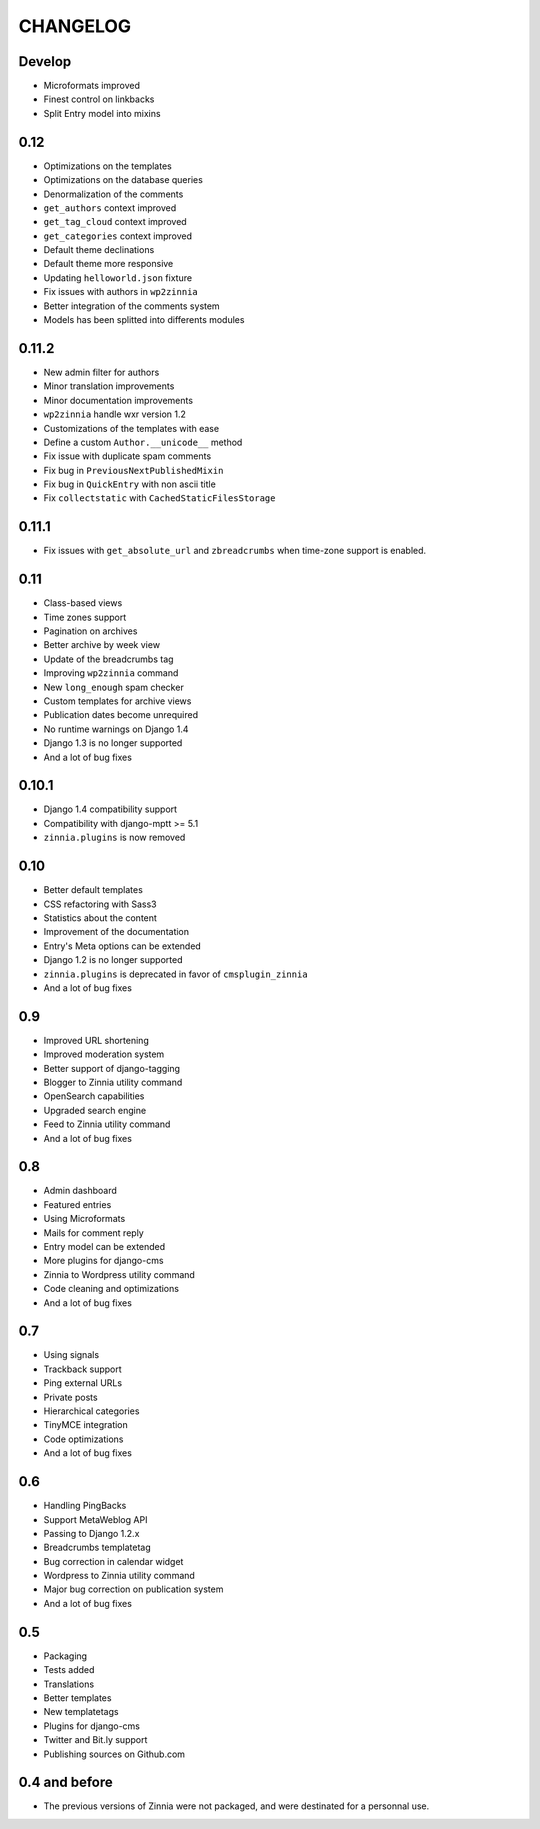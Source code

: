 CHANGELOG
=========

Develop
-------

* Microformats improved
* Finest control on linkbacks
* Split Entry model into mixins

0.12
----

* Optimizations on the templates
* Optimizations on the database queries
* Denormalization of the comments
* ``get_authors`` context improved
* ``get_tag_cloud`` context improved
* ``get_categories`` context improved
* Default theme declinations
* Default theme more responsive
* Updating ``helloworld.json`` fixture
* Fix issues with authors in ``wp2zinnia``
* Better integration of the comments system
* Models has been splitted into differents modules

0.11.2
------

* New admin filter for authors
* Minor translation improvements
* Minor documentation improvements
* ``wp2zinnia`` handle wxr version 1.2
* Customizations of the templates with ease
* Define a custom ``Author.__unicode__`` method
* Fix issue with duplicate spam comments
* Fix bug in ``PreviousNextPublishedMixin``
* Fix bug in ``QuickEntry`` with non ascii title
* Fix ``collectstatic`` with ``CachedStaticFilesStorage``

0.11.1
------

* Fix issues with ``get_absolute_url`` and ``zbreadcrumbs``
  when time-zone support is enabled.

0.11
----

* Class-based views
* Time zones support
* Pagination on archives
* Better archive by week view
* Update of the breadcrumbs tag
* Improving ``wp2zinnia`` command
* New ``long_enough`` spam checker
* Custom templates for archive views
* Publication dates become unrequired
* No runtime warnings on Django 1.4
* Django 1.3 is no longer supported
* And a lot of bug fixes

0.10.1
------

* Django 1.4 compatibility support
* Compatibility with django-mptt >= 5.1
* ``zinnia.plugins`` is now removed

0.10
----

* Better default templates
* CSS refactoring with Sass3
* Statistics about the content
* Improvement of the documentation
* Entry's Meta options can be extended
* Django 1.2 is no longer supported
* ``zinnia.plugins`` is deprecated in favor of ``cmsplugin_zinnia``
* And a lot of bug fixes

0.9
---

* Improved URL shortening
* Improved moderation system
* Better support of django-tagging
* Blogger to Zinnia utility command
* OpenSearch capabilities
* Upgraded search engine
* Feed to Zinnia utility command
* And a lot of bug fixes

0.8
---

* Admin dashboard
* Featured entries
* Using Microformats
* Mails for comment reply
* Entry model can be extended
* More plugins for django-cms
* Zinnia to Wordpress utility command
* Code cleaning and optimizations
* And a lot of bug fixes

0.7
---

* Using signals
* Trackback support
* Ping external URLs
* Private posts
* Hierarchical categories
* TinyMCE integration
* Code optimizations
* And a lot of bug fixes

0.6
---

* Handling PingBacks
* Support MetaWeblog API
* Passing to Django 1.2.x
* Breadcrumbs templatetag
* Bug correction in calendar widget
* Wordpress to Zinnia utility command
* Major bug correction on publication system
* And a lot of bug fixes

0.5
---

* Packaging
* Tests added
* Translations
* Better templates
* New templatetags
* Plugins for django-cms
* Twitter and Bit.ly support
* Publishing sources on Github.com

0.4 and before
--------------

* The previous versions of Zinnia were not packaged, and were destinated for a
  personnal use.

